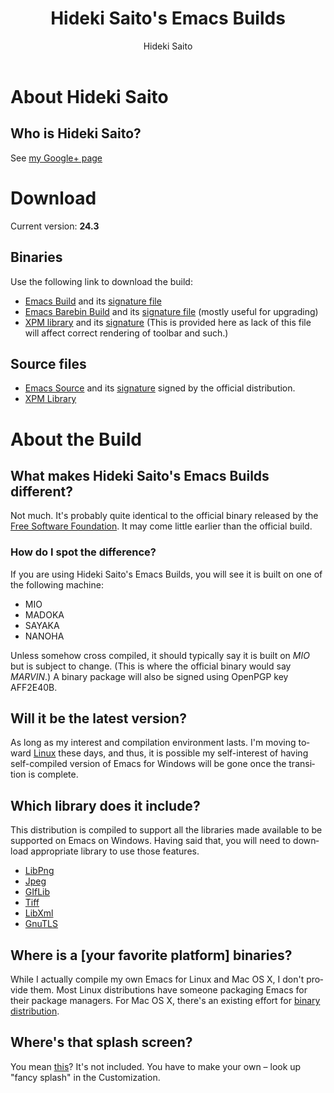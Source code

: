 #+TITLE:     Hideki Saito's Emacs Builds
#+AUTHOR:    Hideki Saito
#+EMAIL:     hidekis@gmail.com
#+DESCRIPTION:
#+KEYWORDS:
#+LANGUAGE:  en
#+OPTIONS:   H:3 num:nil toc:nil \n:nil @:t ::t |:t ^:t -:t f:t *:t <:t
#+OPTIONS:   TeX:t LaTeX:t skip:nil d:nil todo:t pri:nil tags:not-in-toc
#+INFOJS_OPT: view:nil toc:nil ltoc:t mouse:underline buttons:0 path:http://orgmode.org/org-info.js
#+EXPORT_SELECT_TAGS: export
#+EXPORT_EXCLUDE_TAGS: noexport
#+LINK_UP:   
#+LINK_HOME: 
#+XSLT:

* About Hideki Saito
** Who is Hideki Saito?
See [[https://plus.google.com/+HidekiSaito/][my Google+ page]]

* Download
Current version: *24.3*

** Binaries
Use the following link to download the build:
- [[file:emacs-24.3-bin-i386-hs.zip][Emacs Build]] and its [[file:emacs-24.3-bin-i386-hs.zip.sig][signature file]]
- [[file:emacs-24.3-barebin-i386-hs.zip][Emacs Barebin Build]] and its [[file:emacs-24.3-barebin-i386-hs.zip.sig][signature file]] (mostly useful for upgrading)
- [[file:xpm4.dll][XPM library]] and its [[file:xpm4.dll.sig][signature]] (This is provided here as lack of this file will affect correct rendering of toolbar and such.)

** Source files
- [[file:emacs-24.3.tar.gz][Emacs Source]] and its [[file:emacs-24.3.tar.gz.sig][signature]] signed by the official distribution.
- [[file:xpm-3.5.1-1-src.zip][XPM Library]] 

* About the Build
** What makes Hideki Saito's Emacs Builds different?
Not much. It's probably quite identical to the official binary released by the [[http://www.gnu.org/software/emacs/][Free Software Foundation]]. It may come little earlier than the official build.

*** How do I spot the difference?
[[file:emacsshot.png]]

If you are using Hideki Saito's Emacs Builds, you will see it is built on one of the following machine:

- MIO
- MADOKA
- SAYAKA
- NANOHA

Unless somehow cross compiled, it should typically say it is built on /MIO/ but is subject to change. (This is where the official binary would say /MARVIN/.)
A binary package will also be signed using OpenPGP key AFF2E40B.

** Will it be the latest version?
As long as my interest and compilation environment lasts. I'm moving toward [[http://www.linux.org/][Linux]] these days, and thus, it is possible my self-interest of having self-compiled version of Emacs for Windows will be gone once the transition is complete.

** Which library does it include?
This distribution is compiled to support all the libraries made available to be supported on Emacs on Windows. Having said that, you will need to download appropriate library to use those features.

- [[http://gnuwin32.sourceforge.net/packages/libpng.htm][LibPng]]
- [[http://gnuwin32.sourceforge.net/packages/jpeg.htm][Jpeg]]
- [[http://gnuwin32.sourceforge.net/packages/giflib.htm][GIfLib]]
- [[http://gnuwin32.sourceforge.net/packages/tiff.htm][Tiff]]
- [[http://www.zlatkovic.com/libxml.en.html][LibXml]]
- [[http://www.gnutls.org/][GnuTLS]]

** Where is a [your favorite platform] binaries?
While I actually compile my own Emacs for Linux and Mac OS X, I don't provide them. Most Linux distributions have someone packaging Emacs for their package managers. For Mac OS X, there's an existing effort for [[http://emacsformacosx.com/][binary distribution]].


** Where's that splash screen?
You mean [[https://plus.google.com/103005664980673293345/posts/DzmihL834mt][this]]? It's not included. You have to make your own -- look up "fancy splash" in the Customization.

#+BEGIN_HTML
<script>
  (function(i,s,o,g,r,a,m){i['GoogleAnalyticsObject']=r;i[r]=i[r]||function(){
  (i[r].q=i[r].q||[]).push(arguments)},i[r].l=1*new Date();a=s.createElement(o),
  m=s.getElementsByTagName(o)[0];a.async=1;a.src=g;m.parentNode.insertBefore(a,m)
  })(window,document,'script','//www.google-analytics.com/analytics.js','ga');

  ga('create', 'UA-114515-36', 'hclippr.org');
  ga('send', 'pageview');

</script>
#+END_HTML
